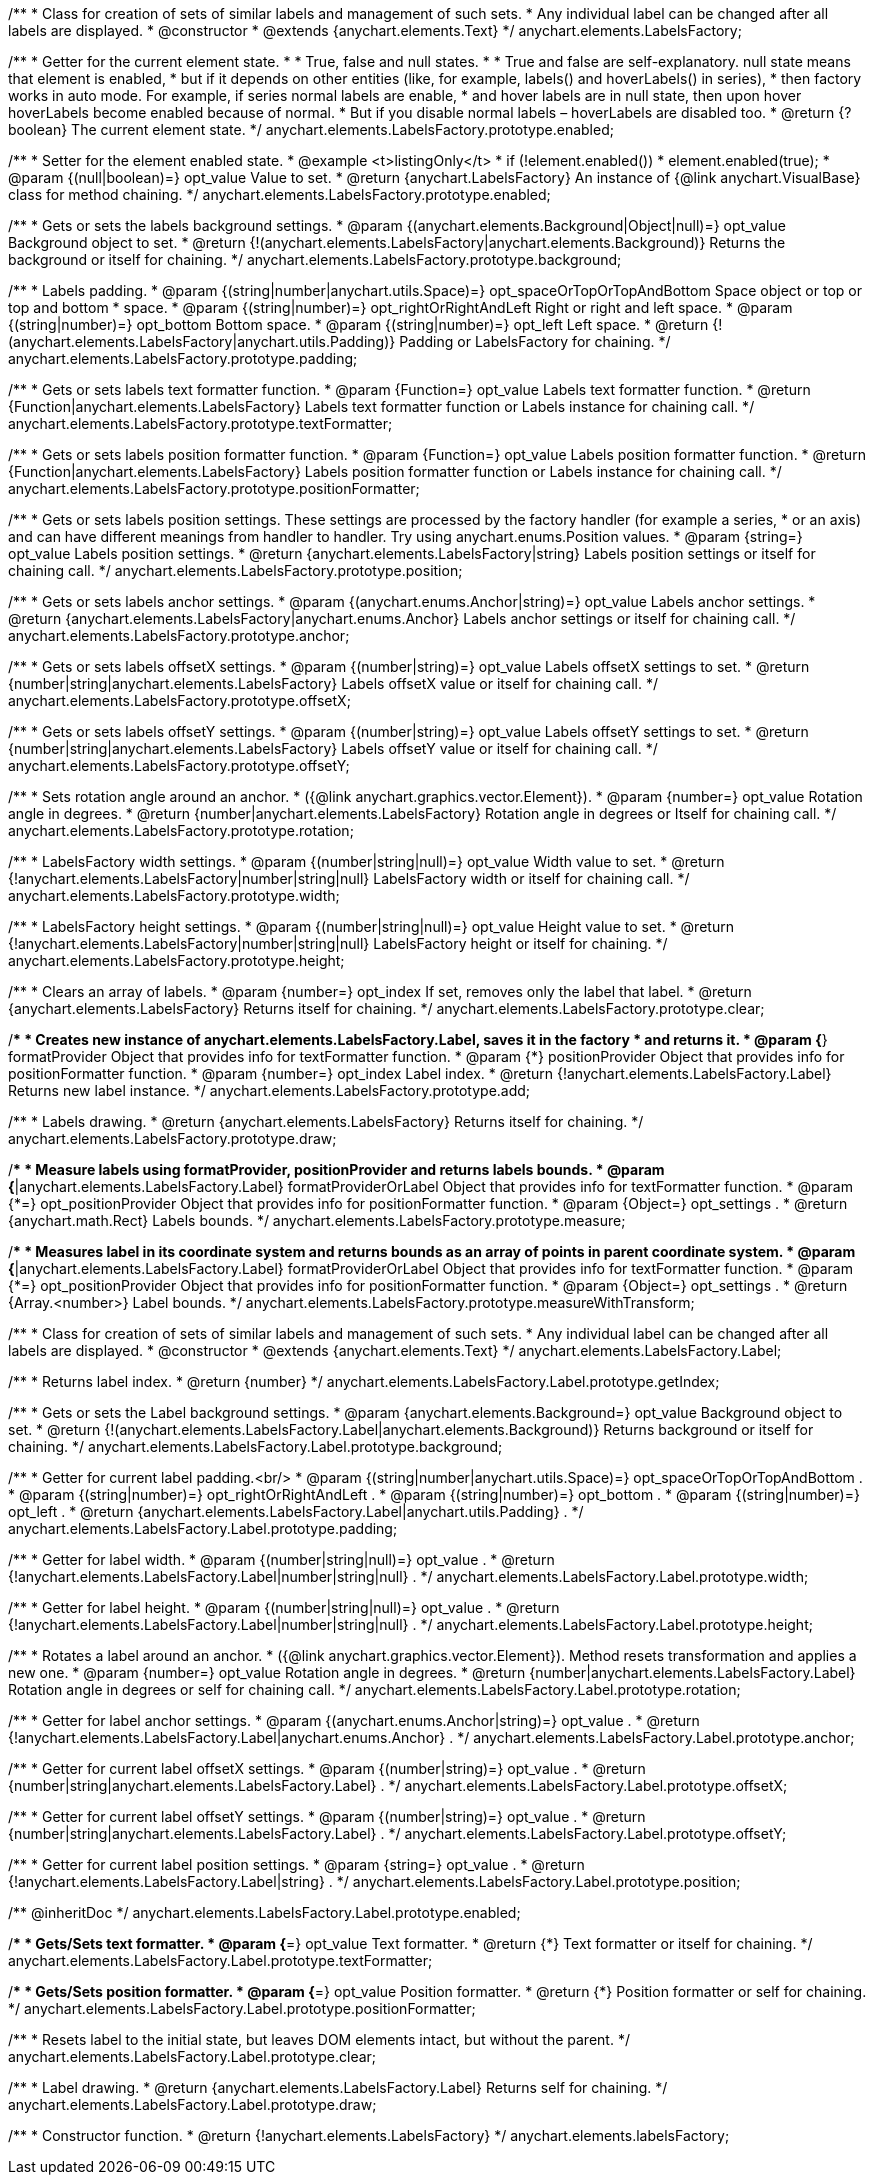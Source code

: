 /**
 * Class for creation of sets of similar labels and management of such sets.
 * Any individual label can be changed after all labels are displayed.
 * @constructor
 * @extends {anychart.elements.Text}
 */
anychart.elements.LabelsFactory;

/**
 * Getter for the current element state.
 *
 * True, false and null states.
 *
 * True and false are self-explanatory. null state means that element is enabled,
 * but if it depends on other entities (like, for example, labels() and hoverLabels() in series),
 * then factory works in auto mode. For example, if series normal labels are enable,
 * and hover labels are in null state, then upon hover hoverLabels become enabled because of normal.
 * But if you disable normal labels – hoverLabels are disabled too.
 * @return {?boolean} The current element state.
 */
anychart.elements.LabelsFactory.prototype.enabled;

/**
 * Setter for the element enabled state.
 * @example <t>listingOnly</t>
 * if (!element.enabled())
 *    element.enabled(true);
 * @param {(null|boolean)=} opt_value Value to set.
 * @return {anychart.LabelsFactory} An instance of {@link anychart.VisualBase} class for method chaining.
 */
anychart.elements.LabelsFactory.prototype.enabled;

/**
 * Gets or sets the labels background settings.
 * @param {(anychart.elements.Background|Object|null)=} opt_value Background object to set.
 * @return {!(anychart.elements.LabelsFactory|anychart.elements.Background)} Returns the background or itself for chaining.
 */
anychart.elements.LabelsFactory.prototype.background;

/**
 * Labels padding.
 * @param {(string|number|anychart.utils.Space)=} opt_spaceOrTopOrTopAndBottom Space object or top or top and bottom
 *    space.
 * @param {(string|number)=} opt_rightOrRightAndLeft Right or right and left space.
 * @param {(string|number)=} opt_bottom Bottom space.
 * @param {(string|number)=} opt_left Left space.
 * @return {!(anychart.elements.LabelsFactory|anychart.utils.Padding)} Padding or LabelsFactory for chaining.
 */
anychart.elements.LabelsFactory.prototype.padding;

/**
 * Gets or sets labels text formatter function.
 * @param {Function=} opt_value Labels text formatter function.
 * @return {Function|anychart.elements.LabelsFactory} Labels text formatter function or Labels instance for chaining call.
 */
anychart.elements.LabelsFactory.prototype.textFormatter;

/**
 * Gets or sets labels position formatter function.
 * @param {Function=} opt_value Labels position formatter function.
 * @return {Function|anychart.elements.LabelsFactory} Labels position formatter function or Labels instance for chaining call.
 */
anychart.elements.LabelsFactory.prototype.positionFormatter;

/**
 * Gets or sets labels position settings. These settings are processed by the factory handler (for example a series,
 * or an axis) and can have different meanings from handler to handler. Try using anychart.enums.Position values.
 * @param {string=} opt_value Labels position settings.
 * @return {anychart.elements.LabelsFactory|string} Labels position settings or itself for chaining call.
 */
anychart.elements.LabelsFactory.prototype.position;

/**
 * Gets or sets labels anchor settings.
 * @param {(anychart.enums.Anchor|string)=} opt_value Labels anchor settings.
 * @return {anychart.elements.LabelsFactory|anychart.enums.Anchor} Labels anchor settings or itself for chaining call.
 */
anychart.elements.LabelsFactory.prototype.anchor;

/**
 * Gets or sets labels offsetX settings.
 * @param {(number|string)=} opt_value Labels offsetX settings to set.
 * @return {number|string|anychart.elements.LabelsFactory} Labels offsetX value or itself for chaining call.
 */
anychart.elements.LabelsFactory.prototype.offsetX;

/**
 * Gets or sets labels offsetY settings.
 * @param {(number|string)=} opt_value Labels offsetY settings to set.
 * @return {number|string|anychart.elements.LabelsFactory} Labels offsetY value or itself for chaining call.
 */
anychart.elements.LabelsFactory.prototype.offsetY;

/**
 * Sets rotation angle around an anchor.
 * ({@link anychart.graphics.vector.Element}).
 * @param {number=} opt_value Rotation angle in degrees.
 * @return {number|anychart.elements.LabelsFactory} Rotation angle in degrees or Itself for chaining call.
 */
anychart.elements.LabelsFactory.prototype.rotation;

/**
 * LabelsFactory width settings.
 * @param {(number|string|null)=} opt_value Width value to set.
 * @return {!anychart.elements.LabelsFactory|number|string|null} LabelsFactory width or itself for chaining call.
 */
anychart.elements.LabelsFactory.prototype.width;

/**
 * LabelsFactory height settings.
 * @param {(number|string|null)=} opt_value Height value to set.
 * @return {!anychart.elements.LabelsFactory|number|string|null} LabelsFactory height or itself for chaining.
 */
anychart.elements.LabelsFactory.prototype.height;

/**
 * Clears an array of labels.
 * @param {number=} opt_index If set, removes only the label that label.
 * @return {anychart.elements.LabelsFactory} Returns itself for chaining.
 */
anychart.elements.LabelsFactory.prototype.clear;

/**
 * Creates new instance of anychart.elements.LabelsFactory.Label, saves it in the factory
 * and returns it.
 * @param {*} formatProvider Object that provides info for textFormatter function.
 * @param {*} positionProvider Object that provides info for positionFormatter function.
 * @param {number=} opt_index Label index.
 * @return {!anychart.elements.LabelsFactory.Label} Returns new label instance.
 */
anychart.elements.LabelsFactory.prototype.add;

/**
 * Labels drawing.
 * @return {anychart.elements.LabelsFactory} Returns itself for chaining.
 */
anychart.elements.LabelsFactory.prototype.draw;

/**
 * Measure labels using formatProvider, positionProvider and returns labels bounds.
 * @param {*|anychart.elements.LabelsFactory.Label} formatProviderOrLabel Object that provides info for textFormatter function.
 * @param {*=} opt_positionProvider Object that provides info for positionFormatter function.
 * @param {Object=} opt_settings .
 * @return {anychart.math.Rect} Labels bounds.
 */
anychart.elements.LabelsFactory.prototype.measure;

/**
 * Measures label in its coordinate system and returns bounds as an array of points in parent coordinate system.
 * @param {*|anychart.elements.LabelsFactory.Label} formatProviderOrLabel Object that provides info for textFormatter function.
 * @param {*=} opt_positionProvider Object that provides info for positionFormatter function.
 * @param {Object=} opt_settings .
 * @return {Array.<number>} Label bounds.
 */
anychart.elements.LabelsFactory.prototype.measureWithTransform;

/**
 * Class for creation of sets of similar labels and management of such sets.
 * Any individual label can be changed after all labels are displayed.
 * @constructor
 * @extends {anychart.elements.Text}
 */
anychart.elements.LabelsFactory.Label;

/**
 * Returns label index.
 * @return {number}
 */
anychart.elements.LabelsFactory.Label.prototype.getIndex;

/**
 * Gets or sets the Label background settings.
 * @param {anychart.elements.Background=} opt_value Background object to set.
 * @return {!(anychart.elements.LabelsFactory.Label|anychart.elements.Background)} Returns background or itself for chaining.
 */
anychart.elements.LabelsFactory.Label.prototype.background;

/**
 * Getter for current label padding.<br/>
 * @param {(string|number|anychart.utils.Space)=} opt_spaceOrTopOrTopAndBottom .
 * @param {(string|number)=} opt_rightOrRightAndLeft .
 * @param {(string|number)=} opt_bottom .
 * @param {(string|number)=} opt_left .
 * @return {anychart.elements.LabelsFactory.Label|anychart.utils.Padding} .
 */
anychart.elements.LabelsFactory.Label.prototype.padding;

/**
 * Getter for label width.
 * @param {(number|string|null)=} opt_value .
 * @return {!anychart.elements.LabelsFactory.Label|number|string|null} .
 */
anychart.elements.LabelsFactory.Label.prototype.width;

/**
 * Getter for label height.
 * @param {(number|string|null)=} opt_value .
 * @return {!anychart.elements.LabelsFactory.Label|number|string|null} .
 */
anychart.elements.LabelsFactory.Label.prototype.height;

/**
 * Rotates a label around an anchor.
 * ({@link anychart.graphics.vector.Element}). Method resets transformation and applies a new one.
 * @param {number=} opt_value Rotation angle in degrees.
 * @return {number|anychart.elements.LabelsFactory.Label} Rotation angle in degrees or self for chaining call.
 */
anychart.elements.LabelsFactory.Label.prototype.rotation;

/**
 * Getter for label anchor settings.
 * @param {(anychart.enums.Anchor|string)=} opt_value .
 * @return {!anychart.elements.LabelsFactory.Label|anychart.enums.Anchor} .
 */
anychart.elements.LabelsFactory.Label.prototype.anchor;

/**
 * Getter for current label offsetX settings.
 * @param {(number|string)=} opt_value .
 * @return {number|string|anychart.elements.LabelsFactory.Label} .
 */
anychart.elements.LabelsFactory.Label.prototype.offsetX;

/**
 * Getter for current label offsetY settings.
 * @param {(number|string)=} opt_value .
 * @return {number|string|anychart.elements.LabelsFactory.Label} .
 */
anychart.elements.LabelsFactory.Label.prototype.offsetY;

/**
 * Getter for current label position settings.
 * @param {string=} opt_value .
 * @return {!anychart.elements.LabelsFactory.Label|string} .
 */
anychart.elements.LabelsFactory.Label.prototype.position;

/** @inheritDoc */
anychart.elements.LabelsFactory.Label.prototype.enabled;

/**
 * Gets/Sets text formatter.
 * @param {*=} opt_value Text formatter.
 * @return {*} Text formatter or itself for chaining.
 */
anychart.elements.LabelsFactory.Label.prototype.textFormatter;

/**
 * Gets/Sets position formatter.
 * @param {*=} opt_value Position formatter.
 * @return {*} Position formatter or self for chaining.
 */
anychart.elements.LabelsFactory.Label.prototype.positionFormatter;

/**
 * Resets label to the initial state, but leaves DOM elements intact, but without the parent.
 */
anychart.elements.LabelsFactory.Label.prototype.clear;

/**
 * Label drawing.
 * @return {anychart.elements.LabelsFactory.Label} Returns self for chaining.
 */
anychart.elements.LabelsFactory.Label.prototype.draw;

/**
 * Constructor function.
 * @return {!anychart.elements.LabelsFactory}
 */
anychart.elements.labelsFactory;


